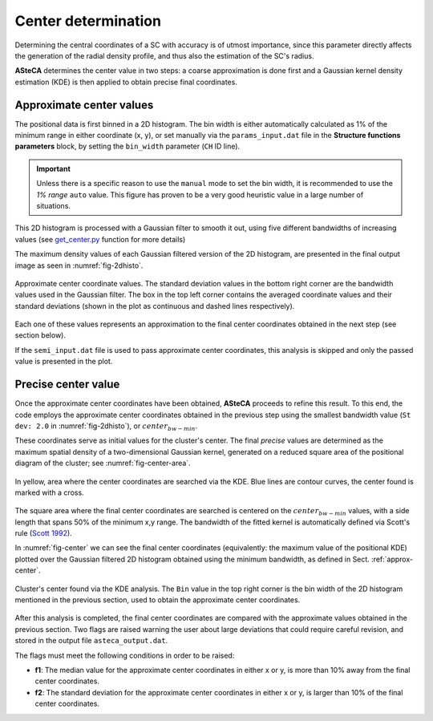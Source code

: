 Center determination
====================

Determining the central coordinates of a SC with accuracy is of utmost
importance, since this parameter directly affects the generation of the radial
density profile, and thus also the estimation of the SC's radius.

**ASteCA** determines the center value in two steps: a coarse approximation
is done first and a Gaussian kernel density estimation (KDE) is then applied to
obtain precise final coordinates.



.. _approx-center:

Approximate center values
-------------------------

The positional data is first binned in a 2D histogram. The bin width is either
automatically calculated as 1% of the minimum range in either coordinate
(x, y), or set manually via the ``params_input.dat`` file in the **Structure
functions parameters** block, by setting the ``bin_width`` parameter (``CH``
ID line).

.. important::
  Unless there is a specific reason to use the ``manual`` mode to set the bin
  width, it is recommended to use the *1% range* ``auto`` value. This figure has
  proven to be a very good heuristic value in a large number of situations.

This 2D histogram is processed with a Gaussian filter to smooth it out, using
five different bandwidths of increasing values (see `get_center.py`_ function
for more details)

The maximum density values of each Gaussian filtered version of the 2D
histogram, are presented in the final output image as seen in
:numref:`fig-2dhisto`.

.. _fig-2dhisto:

.. figure:: _static/2d-histo.png
   :align: center

   Approximate center coordinate values. The standard deviation
   values in the bottom right corner are the bandwidth values used in the
   Gaussian filter.
   The box in the top left corner contains the averaged coordinate values and
   their standard deviations (shown in the plot as continuous and dashed lines
   respectively).

Each one of these values represents an approximation to the final center
coordinates obtained in the next step (see section below).

If the ``semi_input.dat`` file is used to pass approximate center coordinates,
this analysis is skipped and only the passed value is presented in the plot.

Precise center value
--------------------

Once the approximate center coordinates have been obtained, **ASteCA** proceeds
to refine this result. To this end, the code employs the approximate center
coordinates obtained in the previous step using the smallest bandwidth value
(``St dev: 2.0`` in :numref:`fig-2dhisto`), or :math:`center_{bw-min}`.

These coordinates serve as initial values for the cluster's center. The final
*precise* values are determined as the maximum spatial density of a
two-dimensional Gaussian kernel, generated on a reduced square area of the
positional diagram of the cluster; see :numref:`fig-center-area`.

.. _fig-center-area:

.. figure:: _static/center-area-search.png
   :scale: 80 %
   :align: center

   In yellow, area where the center coordinates are searched via the
   KDE. Blue lines are contour curves, the center found is marked with a cross.

The square area where the final center coordinates are searched is centered on
the :math:`center_{bw-min}` values, with a side length that spans 50% of the
minimum x,y range.
The bandwidth of the fitted kernel is automatically defined via Scott's rule
(`Scott 1992`_). 

In :numref:`fig-center` we can see the final center coordinates (equivalently:
the maximum value of the positional KDE) plotted over the Gaussian filtered 2D
histogram obtained using the minimum bandwidth, as defined in Sect.
:ref:`approx-center`.

.. _fig-center:

.. figure:: _static/center.png
   :scale: 80 %
   :align: center

   Cluster's center found via the KDE analysis. The ``Bin`` value
   in the top right corner is the bin width of the 2D histogram mentioned
   in the previous section, used to obtain the approximate center coordinates.

After this analysis is completed, the final center coordinates are compared
with the approximate values obtained in the previous section. Two flags are
raised warning the user about large deviations that could require careful
revision, and stored in the output file ``asteca_output.dat``.

The flags must meet the following conditions in order to be raised:

* **f1**: The median value for the approximate center coordinates in either x or
  y, is more than 10% away from the final center coordinates.

* **f2**: The standard deviation for the approximate center coordinates in
  either x or y, is larger than 10% of the final center coordinates.

.. _get_center.py: https://github.com/asteca/asteca/blob/master/functions/structure/get_center.py
.. _Scott 1992: http://onlinelibrary.wiley.com/book/10.1002/9780470316849
